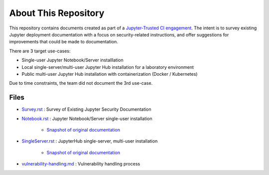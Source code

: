 About This Repository
=====================

This repository contains documents created as part of a
`Jupyter-Trusted CI engagement
<https://blog.trustedci.org/2021/08/engagement-with-jupyter.html>`_. The
intent is to survey existing Jupyter deployment documentation with a focus
on security-related instructions, and offer suggestions for improvements
that could be made to documentation.

There are 3 target use-cases:

* Single-user Jupyter Notebook/Server installlation
* Local single-server/multi-user Jupyter Hub installation for a laboratory
  environment
* Public multi-user Jupyter Hub installation with containerization (Docker /
  Kubernetes)

Due to time constraints, the team did not document the 3rd use-case.

Files
-----

- `Survey.rst <Survey.rst>`_ : Survey
  of Existing Jupyter Security Documentation
  
- `Notebook.rst <Notebook.rst>`_ : Jupyter
  Notebook/Server single-user installation

   - `Snapshot of original documentation <https://github.com/jupyter/security/blob/cada629ca5e7c19f936e6ce611455bbf30bc7bc6/README.rst>`_
      
- `SingleServer.rst <SingleServer.rst>`_ : JupyterHub
  single-server, multi-user installation

   - `Snapshot of original documentation <https://github.com/jupyter/security/blob/045b5282c972cf6306814b941b22613715ecfcef/SingleServer.rst>`_

- `vulnerability-handling.md <vulnerability-handling.md>`_ : Vulnerability handling process

